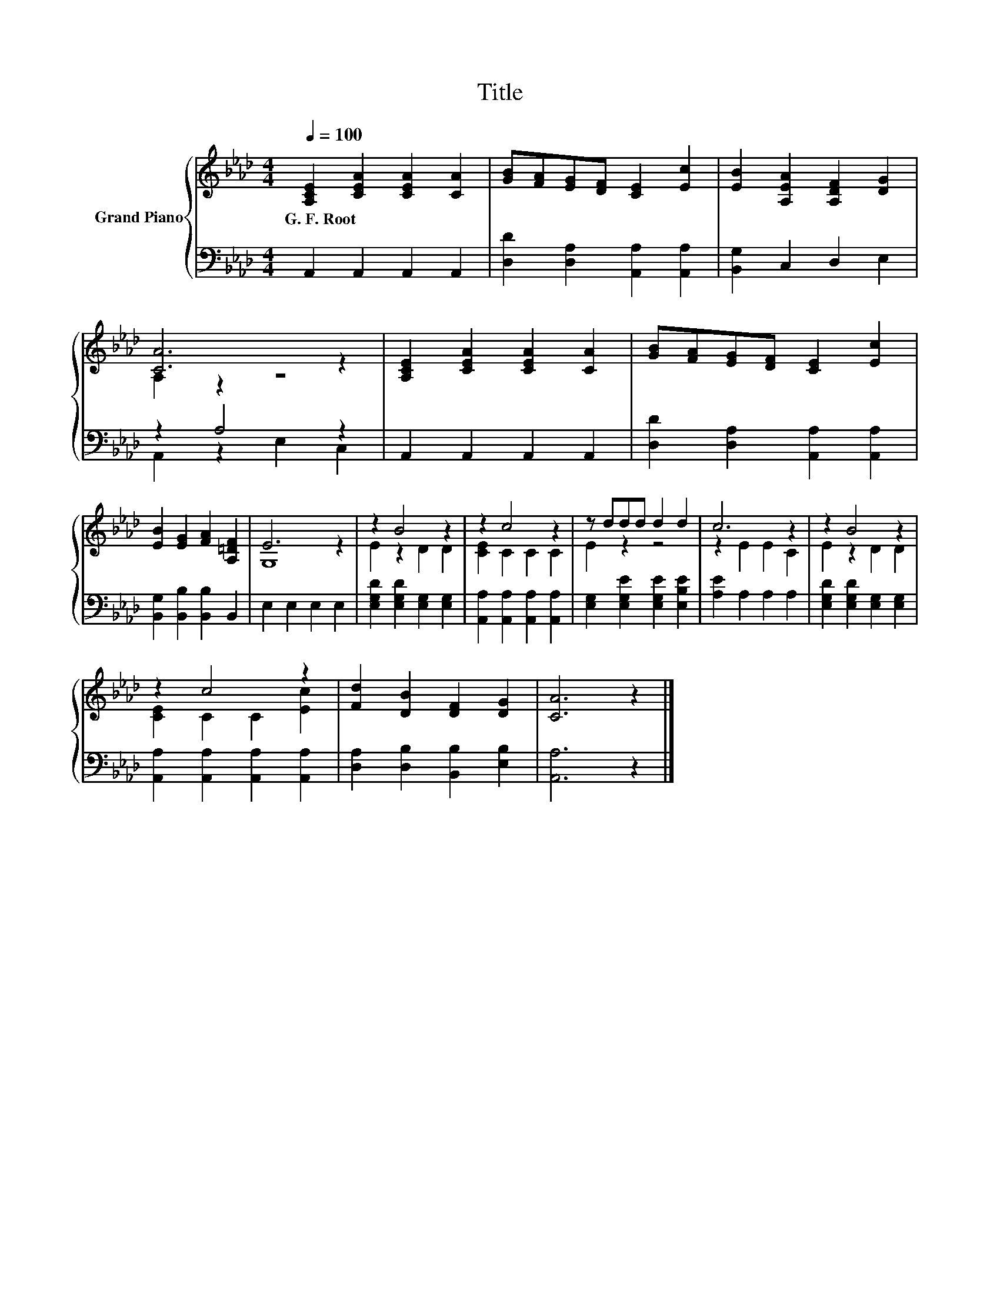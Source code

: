 X:1
T:Title
%%score { ( 1 3 ) | ( 2 4 ) }
L:1/8
Q:1/4=100
M:4/4
K:Ab
V:1 treble nm="Grand Piano"
V:3 treble 
V:2 bass 
V:4 bass 
V:1
 [A,CE]2 [CEA]2 [CEA]2 [CA]2 | [GB][FA][EG][DF] [CE]2 [Ec]2 | [EB]2 [A,EA]2 [A,DF]2 [DG]2 | %3
w: G.~F.~Root * * *|||
 [CA]6 z2 | [A,CE]2 [CEA]2 [CEA]2 [CA]2 | [GB][FA][EG][DF] [CE]2 [Ec]2 | %6
w: |||
 [EB]2 [EG]2 [FA]2 [A,=DF]2 | E6 z2 | z2 B4 z2 | z2 c4 z2 | z ddd d2 d2 | c6 z2 | z2 B4 z2 | %13
w: |||||||
 z2 c4 z2 | [Fd]2 [DB]2 [DF]2 [DG]2 | [CA]6 z2 |] %16
w: |||
V:2
 A,,2 A,,2 A,,2 A,,2 | [D,D]2 [D,A,]2 [A,,A,]2 [A,,A,]2 | [B,,G,]2 C,2 D,2 E,2 | z2 A,4 z2 | %4
 A,,2 A,,2 A,,2 A,,2 | [D,D]2 [D,A,]2 [A,,A,]2 [A,,A,]2 | [B,,G,]2 [B,,B,]2 [B,,B,]2 B,,2 | %7
 E,2 E,2 E,2 E,2 | [E,G,D]2 [E,G,D]2 [E,G,]2 [E,G,]2 | [A,,A,]2 [A,,A,]2 [A,,A,]2 [A,,A,]2 | %10
 [E,G,]2 [E,G,E]2 [E,G,E]2 [E,B,E]2 | [A,E]2 A,2 A,2 A,2 | [E,G,D]2 [E,G,D]2 [E,G,]2 [E,G,]2 | %13
 [A,,A,]2 [A,,A,]2 [A,,A,]2 [A,,A,]2 | [D,A,]2 [D,B,]2 [B,,B,]2 [E,B,]2 | [A,,A,]6 z2 |] %16
V:3
 x8 | x8 | x8 | A,2 z2 z4 | x8 | x8 | x8 | G,8 | E2 z2 D2 D2 | [CE]2 C2 C2 C2 | E2 z2 z4 | %11
 z2 E2 E2 C2 | E2 z2 D2 D2 | [CE]2 C2 C2 [Ec]2 | x8 | x8 |] %16
V:4
 x8 | x8 | x8 | A,,2 z2 E,2 C,2 | x8 | x8 | x8 | x8 | x8 | x8 | x8 | x8 | x8 | x8 | x8 | x8 |] %16

